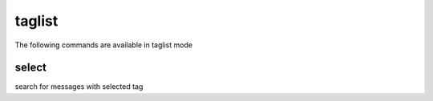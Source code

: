 taglist
-------
The following commands are available in taglist mode

.. index:: select

select
______

search for messages with selected tag



